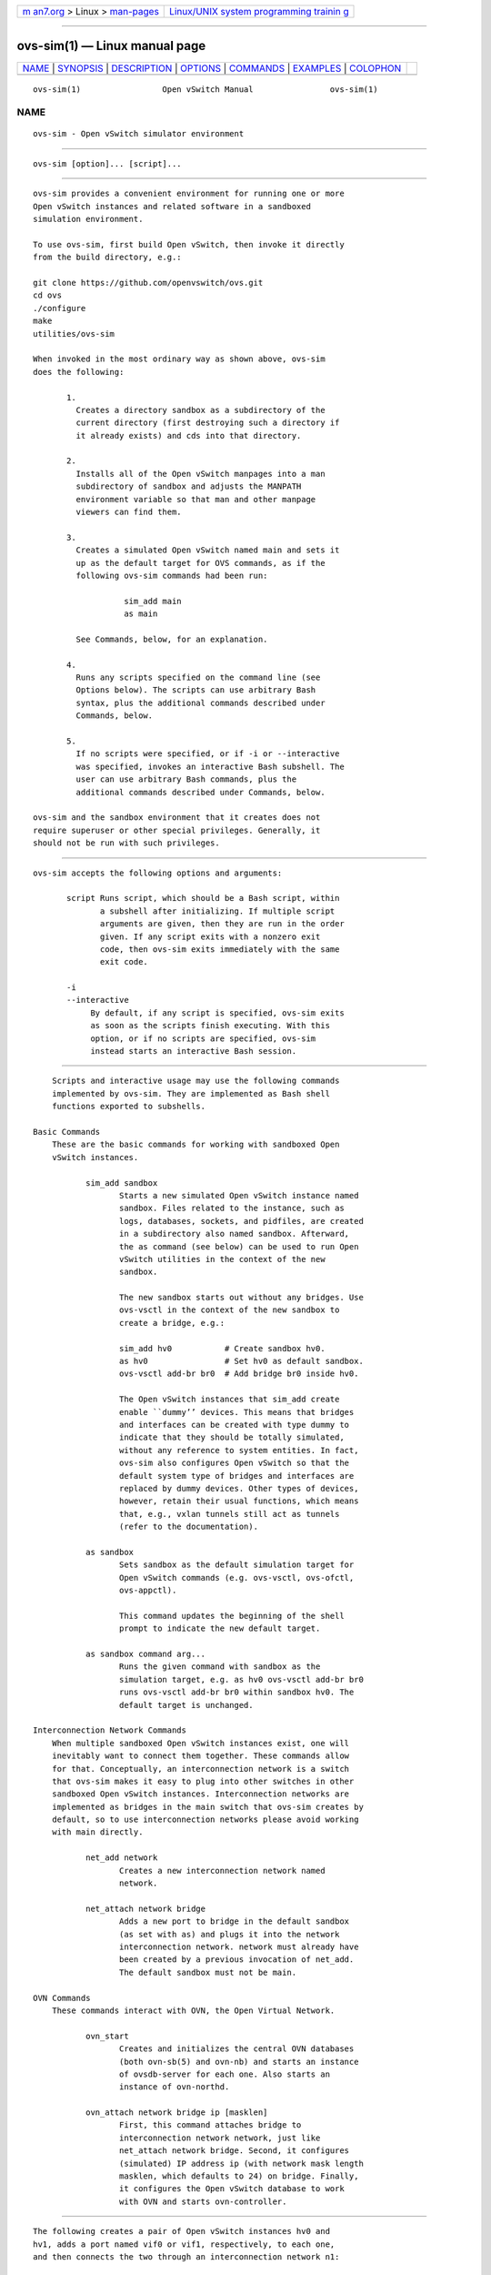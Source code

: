 .. container:: page-top

.. container:: nav-bar

   +----------------------------------+----------------------------------+
   | `m                               | `Linux/UNIX system programming   |
   | an7.org <../../../index.html>`__ | trainin                          |
   | > Linux >                        | g <http://man7.org/training/>`__ |
   | `man-pages <../index.html>`__    |                                  |
   +----------------------------------+----------------------------------+

--------------

ovs-sim(1) — Linux manual page
==============================

+-----------------------------------+-----------------------------------+
| `NAME <#NAME>`__ \|               |                                   |
| `SYNOPSIS <#SYNOPSIS>`__ \|       |                                   |
| `DESCRIPTION <#DESCRIPTION>`__ \| |                                   |
| `OPTIONS <#OPTIONS>`__ \|         |                                   |
| `COMMANDS <#COMMANDS>`__ \|       |                                   |
| `EXAMPLES <#EXAMPLES>`__ \|       |                                   |
| `COLOPHON <#COLOPHON>`__          |                                   |
+-----------------------------------+-----------------------------------+
| .. container:: man-search-box     |                                   |
+-----------------------------------+-----------------------------------+

::

   ovs-sim(1)                 Open vSwitch Manual                ovs-sim(1)

NAME
-------------------------------------------------

::

          ovs-sim - Open vSwitch simulator environment


---------------------------------------------------------

::

          ovs-sim [option]... [script]...


---------------------------------------------------------------

::

          ovs-sim provides a convenient environment for running one or more
          Open vSwitch instances and related software in a sandboxed
          simulation environment.

          To use ovs-sim, first build Open vSwitch, then invoke it directly
          from the build directory, e.g.:

          git clone https://github.com/openvswitch/ovs.git
          cd ovs
          ./configure
          make
          utilities/ovs-sim

          When invoked in the most ordinary way as shown above, ovs-sim
          does the following:

                 1.
                   Creates a directory sandbox as a subdirectory of the
                   current directory (first destroying such a directory if
                   it already exists) and cds into that directory.

                 2.
                   Installs all of the Open vSwitch manpages into a man
                   subdirectory of sandbox and adjusts the MANPATH
                   environment variable so that man and other manpage
                   viewers can find them.

                 3.
                   Creates a simulated Open vSwitch named main and sets it
                   up as the default target for OVS commands, as if the
                   following ovs-sim commands had been run:

                             sim_add main
                             as main

                   See Commands, below, for an explanation.

                 4.
                   Runs any scripts specified on the command line (see
                   Options below). The scripts can use arbitrary Bash
                   syntax, plus the additional commands described under
                   Commands, below.

                 5.
                   If no scripts were specified, or if -i or --interactive
                   was specified, invokes an interactive Bash subshell. The
                   user can use arbitrary Bash commands, plus the
                   additional commands described under Commands, below.

          ovs-sim and the sandbox environment that it creates does not
          require superuser or other special privileges. Generally, it
          should not be run with such privileges.


-------------------------------------------------------

::

          ovs-sim accepts the following options and arguments:

                 script Runs script, which should be a Bash script, within
                        a subshell after initializing. If multiple script
                        arguments are given, then they are run in the order
                        given. If any script exits with a nonzero exit
                        code, then ovs-sim exits immediately with the same
                        exit code.

                 -i
                 --interactive
                      By default, if any script is specified, ovs-sim exits
                      as soon as the scripts finish executing. With this
                      option, or if no scripts are specified, ovs-sim
                      instead starts an interactive Bash session.


---------------------------------------------------------

::

          Scripts and interactive usage may use the following commands
          implemented by ovs-sim. They are implemented as Bash shell
          functions exported to subshells.

      Basic Commands
          These are the basic commands for working with sandboxed Open
          vSwitch instances.

                 sim_add sandbox
                        Starts a new simulated Open vSwitch instance named
                        sandbox. Files related to the instance, such as
                        logs, databases, sockets, and pidfiles, are created
                        in a subdirectory also named sandbox. Afterward,
                        the as command (see below) can be used to run Open
                        vSwitch utilities in the context of the new
                        sandbox.

                        The new sandbox starts out without any bridges. Use
                        ovs-vsctl in the context of the new sandbox to
                        create a bridge, e.g.:

                        sim_add hv0           # Create sandbox hv0.
                        as hv0                # Set hv0 as default sandbox.
                        ovs-vsctl add-br br0  # Add bridge br0 inside hv0.

                        The Open vSwitch instances that sim_add create
                        enable ``dummy’’ devices. This means that bridges
                        and interfaces can be created with type dummy to
                        indicate that they should be totally simulated,
                        without any reference to system entities. In fact,
                        ovs-sim also configures Open vSwitch so that the
                        default system type of bridges and interfaces are
                        replaced by dummy devices. Other types of devices,
                        however, retain their usual functions, which means
                        that, e.g., vxlan tunnels still act as tunnels
                        (refer to the documentation).

                 as sandbox
                        Sets sandbox as the default simulation target for
                        Open vSwitch commands (e.g. ovs-vsctl, ovs-ofctl,
                        ovs-appctl).

                        This command updates the beginning of the shell
                        prompt to indicate the new default target.

                 as sandbox command arg...
                        Runs the given command with sandbox as the
                        simulation target, e.g. as hv0 ovs-vsctl add-br br0
                        runs ovs-vsctl add-br br0 within sandbox hv0. The
                        default target is unchanged.

      Interconnection Network Commands
          When multiple sandboxed Open vSwitch instances exist, one will
          inevitably want to connect them together. These commands allow
          for that. Conceptually, an interconnection network is a switch
          that ovs-sim makes it easy to plug into other switches in other
          sandboxed Open vSwitch instances. Interconnection networks are
          implemented as bridges in the main switch that ovs-sim creates by
          default, so to use interconnection networks please avoid working
          with main directly.

                 net_add network
                        Creates a new interconnection network named
                        network.

                 net_attach network bridge
                        Adds a new port to bridge in the default sandbox
                        (as set with as) and plugs it into the network
                        interconnection network. network must already have
                        been created by a previous invocation of net_add.
                        The default sandbox must not be main.

      OVN Commands
          These commands interact with OVN, the Open Virtual Network.

                 ovn_start
                        Creates and initializes the central OVN databases
                        (both ovn-sb(5) and ovn-nb) and starts an instance
                        of ovsdb-server for each one. Also starts an
                        instance of ovn-northd.

                 ovn_attach network bridge ip [masklen]
                        First, this command attaches bridge to
                        interconnection network network, just like
                        net_attach network bridge. Second, it configures
                        (simulated) IP address ip (with network mask length
                        masklen, which defaults to 24) on bridge. Finally,
                        it configures the Open vSwitch database to work
                        with OVN and starts ovn-controller.


---------------------------------------------------------

::

          The following creates a pair of Open vSwitch instances hv0 and
          hv1, adds a port named vif0 or vif1, respectively, to each one,
          and then connects the two through an interconnection network n1:

          net_add n1
          for i in 0 1; do
              sim_add hv$i
              as hv$i ovs-vsctl add-br br0 -- add-port br0 vif$i
              as hv$i net_attach n1 br0
          done

          Here’s an extended version that also starts OVN:

          ovn_start
          ovn-nbctl ls-add lsw0
          net_add n1
          for i in 0 1; do
              sim_add hv$i
              as hv$i
              ovs-vsctl add-br br-phys
              ovn_attach n1 br-phys 192.168.0.`expr $i + 1`
              ovs-vsctl add-port br-int vif$i -- set Interface vif$i external-ids:iface-id=lp$i
              ovn-nbctl lsp-add lsw0 lp$i
              ovn-nbctl lsp-set-addresses lp$i f0:00:00:00:00:0$i
          done

          Here’s a primitive OVN ``scale test’’ (adjust the scale by
          changing n in the first line :

          n=200; export n
          ovn_start
          net_add n1
          ovn-nbctl ls-add br0
          for i in `seq $n`; do
              (sim_add hv$i
              as hv$i
              ovs-vsctl add-br br-phys
              y=$(expr $i / 256)
              x=$(expr $i % 256)
              ovn_attach n1 br-phys 192.168.$y.$x
              ovs-vsctl add-port br-int vif$i -- set Interface vif$i external-ids:iface-id=lp$i) &
              case $i in
                  *50|*00) echo $i; wait ;;
              esac
          done
          wait
          for i in `seq $n`; do
              yy=$(printf %02x $(expr $i / 256))
              xx=$(printf $02x $(expr $i % 256))
              ovn-nbctl lsp-add br0 lp$i
              ovn-nbctl lsp-set-addresses lp$i f0:00:00:00:$yy:$xx
          done

          When the scale test has finished initializing, you can watch the
          logical ports come up with a command like this:

          watch ’for i in `seq $n`; do if test `ovn-nbctl lsp-get-up lp$i` != up; then echo $i; fi; done’

COLOPHON
---------------------------------------------------------

::

          This page is part of the Open vSwitch (a distributed virtual
          multilayer switch) project.  Information about the project can be
          found at ⟨http://openvswitch.org/⟩.  If you have a bug report for
          this manual page, send it to bugs@openvswitch.org.  This page was
          obtained from the project's upstream Git repository
          ⟨https://github.com/openvswitch/ovs.git⟩ on 2021-08-27.  (At that
          time, the date of the most recent commit that was found in the
          repository was 2021-08-20.)  If you discover any rendering
          problems in this HTML version of the page, or you believe there
          is a better or more up-to-date source for the page, or you have
          corrections or improvements to the information in this COLOPHON
          (which is not part of the original manual page), send a mail to
          man-pages@man7.org

   Open vSwitch 2.8.90              ovs-sim                      ovs-sim(1)

--------------

--------------

.. container:: footer

   +-----------------------+-----------------------+-----------------------+
   | HTML rendering        |                       | |Cover of TLPI|       |
   | created 2021-08-27 by |                       |                       |
   | `Michael              |                       |                       |
   | Ker                   |                       |                       |
   | risk <https://man7.or |                       |                       |
   | g/mtk/index.html>`__, |                       |                       |
   | author of `The Linux  |                       |                       |
   | Programming           |                       |                       |
   | Interface <https:     |                       |                       |
   | //man7.org/tlpi/>`__, |                       |                       |
   | maintainer of the     |                       |                       |
   | `Linux man-pages      |                       |                       |
   | project <             |                       |                       |
   | https://www.kernel.or |                       |                       |
   | g/doc/man-pages/>`__. |                       |                       |
   |                       |                       |                       |
   | For details of        |                       |                       |
   | in-depth **Linux/UNIX |                       |                       |
   | system programming    |                       |                       |
   | training courses**    |                       |                       |
   | that I teach, look    |                       |                       |
   | `here <https://ma     |                       |                       |
   | n7.org/training/>`__. |                       |                       |
   |                       |                       |                       |
   | Hosting by `jambit    |                       |                       |
   | GmbH                  |                       |                       |
   | <https://www.jambit.c |                       |                       |
   | om/index_en.html>`__. |                       |                       |
   +-----------------------+-----------------------+-----------------------+

--------------

.. container:: statcounter

   |Web Analytics Made Easy - StatCounter|

.. |Cover of TLPI| image:: https://man7.org/tlpi/cover/TLPI-front-cover-vsmall.png
   :target: https://man7.org/tlpi/
.. |Web Analytics Made Easy - StatCounter| image:: https://c.statcounter.com/7422636/0/9b6714ff/1/
   :class: statcounter
   :target: https://statcounter.com/
